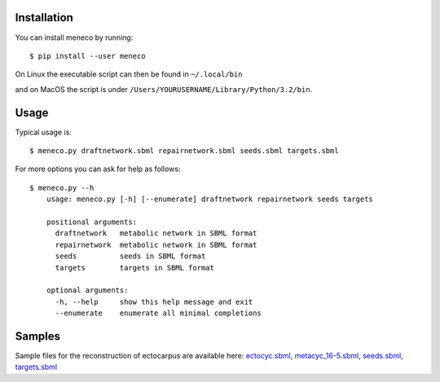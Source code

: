 Installation 
============


You can install meneco by running::

	$ pip install --user meneco

On Linux the executable script can then be found in ``~/.local/bin``

and on MacOS the script is under ``/Users/YOURUSERNAME/Library/Python/3.2/bin``.


Usage
=====

Typical usage is::
	
	$ meneco.py draftnetwork.sbml repairnetwork.sbml seeds.sbml targets.sbml
	
For more options you can ask for help as follows::

	$ meneco.py --h
	    usage: meneco.py [-h] [--enumerate] draftnetwork repairnetwork seeds targets
	
	    positional arguments:
	      draftnetwork   metabolic network in SBML format
	      repairnetwork  metabolic network in SBML format
	      seeds          seeds in SBML format
	      targets        targets in SBML format
	
	    optional arguments:
	      -h, --help     show this help message and exit
	      --enumerate    enumerate all minimal completions


Samples
=======

Sample files for the reconstruction of ectocarpus are available here: ectocyc.sbml_, metacyc_16-5.sbml_, seeds.sbml_, targets.sbml_

.. _ectocyc.sbml: http://bioasp.github.io/downloads/samples/ectodata/ectocyc.sbml
.. _metacyc_16-5.sbml: http://bioasp.github.io/downloads/samples/ectodata/metacyc_16-5.sbml
.. _seeds.sbml: http://bioasp.github.io/downloads/samples/ectodata/seeds.sbml
.. _targets.sbml: http://bioasp.github.io/downloads/samples/ectodata/targets.sbml

